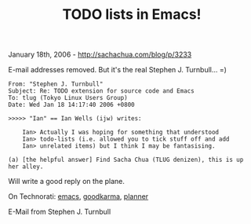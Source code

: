 #+TITLE: TODO lists in Emacs!

January 18th, 2006 -
[[http://sachachua.com/blog/p/3233][http://sachachua.com/blog/p/3233]]

E-mail addresses removed. But it's the real Stephen J. Turnbull... =)

#+BEGIN_EXAMPLE
    From: "Stephen J. Turnbull"
    Subject: Re: TODO extension for source code and Emacs
    To: tlug (Tokyo Linux Users Group)
    Date: Wed Jan 18 14:17:40 2006 +0800

    >>>>> "Ian" == Ian Wells (ijw) writes:

        Ian> Actually I was hoping for something that understood
        Ian> todo-lists (i.e. allowed you to tick stuff off and add
        Ian> unrelated items) but I think I may be fantasising.

    (a) [the helpful answer] Find Sacha Chua (TLUG denizen), this is up
    her alley.
#+END_EXAMPLE

Will write a good reply on the plane.

On Technorati: [[http://www.technorati.com/tag/emacs][emacs]],
[[http://www.technorati.com/tag/goodkarma][goodkarma]],
[[http://www.technorati.com/tag/planner][planner]]

E-Mail from Stephen J. Turnbull
